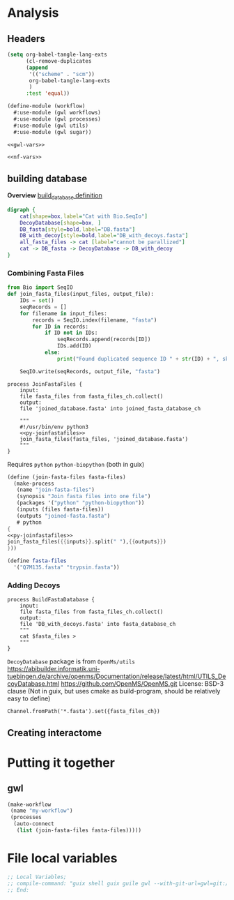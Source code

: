 #+PROPERTY: header-args:scheme :tangle "gwl-gladiator.scm"
#+PROPERTY: header-args:nextflow :tangle "gladiator.nf"

* Analysis
** Headers
#+begin_src emacs-lisp :tangle no
(setq org-babel-tangle-lang-exts
      (cl-remove-duplicates 
      (append
       '(("scheme" . "scm"))
       org-babel-tangle-lang-exts
       )
      :test 'equal))
#+end_src

#+RESULTS:
: ((scheme . scm) (python . py) (D . d) (C++ . cpp) (emacs-lisp . el) (elisp . el))


#+NAME: gwl-header-block
#+begin_src scheme :noweb yes
(define-module (workflow)
  #:use-module (gwl workflows)
  #:use-module (gwl processes)
  #:use-module (gwl utils)
  #:use-module (gwl sugar))

<<gwl-vars>>
#+end_src

#+NAME: nf-header-block
#+begin_src nextflow :noweb yes 
<<nf-vars>>
#+end_src
** building database
:PROPERTIES:
:ORDERED:  t
:END:
*Overview*
[[file:glaDIAtor/workflow.py::def build_database(\\][build_database definition]]
#+NAME: build_database
#+begin_src dot :output-dir img :file-ext svg
digraph {
	cat[shape=box,label="Cat with Bio.SeqIo"]
	DecoyDatabase[shape=box, ]
	DB_fasta[style=bold,label="DB.fasta"]
	DB_with_decoy[style=bold,label="DB_with_decoys.fasta"]
	all_fasta_files -> cat [label="cannot be parallized"]
	cat -> DB_fasta -> DecoyDatabase -> DB_with_decoy
}
#+end_src

#+RESULTS: build_database
[[file:img/build_database.svg]]


*** Combining Fasta Files
#+NAME: py-joinfastafiles
#+begin_src python :tangle no
from Bio import SeqIO
def join_fasta_files(input_files, output_file):
    IDs = set()
    seqRecords = []
    for filename in input_files:
        records = SeqIO.index(filename, "fasta")
        for ID in records:
            if ID not in IDs:
                seqRecords.append(records[ID])
                IDs.add(ID)
            else:
                print("Found duplicated sequence ID " + str(ID) + ", skipping this sequence from file " + filename)

    SeqIO.write(seqRecords, output_file, "fasta")
#+end_src

#+NAME: nf-joinfastafiles
#+begin_src nextflow 
process JoinFastaFiles {
    input:
    file fasta_files from fasta_files_ch.collect()
    output:
    file 'joined_database.fasta' into joined_fasta_database_ch

    """
    #!/usr/bin/env python3
    <<py-joinfastafiles>>
    join_fasta_files(fasta_files, 'joined_database.fasta')
    """
}
#+end_src

Requires =python= =python-biopython=
(both in guix)

#+begin_src scheme :noweb yes
(define (join-fasta-files fasta-files)
  (make-process
   (name "join-fasta-files")
   (synopsis "Join fasta files into one file")
   (packages '("python" "python-biopython"))
   (inputs (files fasta-files))
   (outputs "joined-fasta.fasta")
   # python
{
<<py-joinfastafiles>>
join_fasta_files({{inputs}}.split(" "),{{outputs}})
}))
#+end_src
#+begin_src scheme :noweb-ref gwl-vars :tangle no
(define fasta-files
  '("Q7M135.fasta" "trypsin.fasta"))
#+end_src

*** Adding Decoys

#+NAME: nf-buildfastadatabase
#+begin_src nextflow
process BuildFastaDatabase {
    input:
    file fasta_files from fasta_files_ch.collect()
    output:
    file 'DB_with_decoys.fasta' into fasta_database_ch
    """
    cat $fasta_files > 
    """
}
#+end_src
=DecoyDatabase= package is from =OpenMs/utils=
https://abibuilder.informatik.uni-tuebingen.de/archive/openms/Documentation/release/latest/html/UTILS_DecoyDatabase.html
https://github.com/OpenMS/OpenMS.git
License: BSD-3 clause
(Not in guix, but uses cmake as build-program,
should be relatively easy to define)
  
#+begin_src nextflow :noweb-ref
Channel.fromPath('*.fasta').set({fasta_files_ch})
#+end_src

** Creating interactome

* Putting it together
** gwl
#+begin_src scheme
(make-workflow
 (name "my-workflow")
 (processes
  (auto-connect
   (list (join-fasta-files fasta-files)))))
#+end_src

* File local variables

#+begin_src scheme
;; Local Variables;
;; compile-command: "guix shell guix guile gwl --with-git-url=gwl=git://git.savannah.gnu.org/gwl.git --with-commit=gwl=e233be5cf0e2f9cb37e3daa299f5031bea56ba71 -- guix workflow run -v10 gwl-gladiator.scm
;; End:
#+end_src
